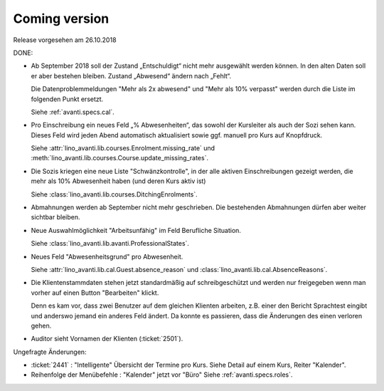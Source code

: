 .. _avanti.changes.coming: 

==============
Coming version
==============

Release vorgesehen am 26.10.2018

DONE:

- Ab September 2018 soll der Zustand „Entschuldigt“ nicht mehr
  ausgewählt werden können. In den alten Daten soll er aber bestehen
  bleiben. Zustand „Abwesend“ ändern nach „Fehlt“.

  Die Datenproblemmeldungen "Mehr als 2x abwesend" und "Mehr als 10%
  verpasst" werden durch die Liste im folgenden Punkt ersetzt.

  Siehe :ref:`avanti.specs.cal`.

- Pro Einschreibung ein neues Feld „% Abwesenheiten“, das sowohl der
  Kursleiter als auch der Sozi sehen kann. Dieses Feld wird jeden
  Abend automatisch aktualisiert sowie ggf. manuell pro Kurs auf
  Knopfdruck.

  Siehe
  :attr:`lino_avanti.lib.courses.Enrolment.missing_rate` und
  :meth:`lino_avanti.lib.courses.Course.update_missing_rates`.

- Die Sozis kriegen eine neue Liste "Schwänzkontrolle", in
  der alle aktiven Einschreibungen gezeigt werden, die mehr als 10%
  Abwesenheit haben (und deren Kurs aktiv ist)

  Siehe :class:`lino_avanti.lib.courses.DitchingEnrolments`.
  
- Abmahnungen werden ab September nicht mehr geschrieben. Die
  bestehenden Abmahnungen dürfen aber weiter sichtbar bleiben.

- Neue Auswahlmöglichkeit "Arbeitsunfähig" im Feld Berufliche
  Situation.
   
  Siehe :class:`lino_avanti.lib.avanti.ProfessionalStates`.

- Neues Feld "Abwesenheitsgrund" pro Abwesenheit.

  Siehe :attr:`lino_avanti.lib.cal.Guest.absence_reason`
  und :class:`lino_avanti.lib.cal.AbsenceReasons`.
  
- Die Klientenstammdaten stehen jetzt standardmäßig auf
  schreibgeschützt und werden nur freigegeben wenn man vorher auf
  einen Button "Bearbeiten" klickt.
  
  Denn es kam vor, dass zwei Benutzer auf dem gleichen Klienten
  arbeiten, z.B. einer den Bericht Sprachtest eingibt und anderswo
  jemand ein anderes Feld ändert. Da konnte es passieren, dass die
  Änderungen des einen verloren gehen.
  
- Auditor sieht Vornamen der Klienten (:ticket:`2501`).
  

Ungefragte Änderungen:

- :ticket:`2441` : "Intelligente" Übersicht der Termine pro Kurs.
  Siehe Detail auf einem Kurs, Reiter "Kalender".

- Reihenfolge der Menübefehle : "Kalender" jetzt vor "Büro"
  Siehe :ref:`avanti.specs.roles`.


 
